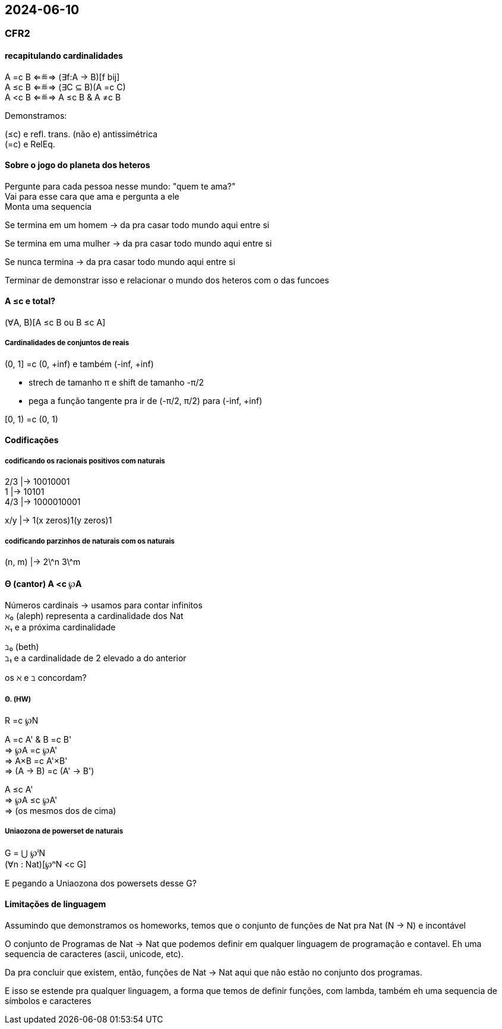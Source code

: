 == 2024-06-10

:hardbreaks-option:

=== CFR2

==== recapitulando cardinalidades

A =c B ⇐≝⇒ (∃f:A → B)[f bij]
A ≤c B ⇐≝⇒ (∃C ⊆ B)(A =c C)
A <c B ⇐≝⇒ A ≤c B & A ≠c B

Demonstramos:

(≤c) e refl. trans. (não e) antissimétrica
(=c) e RelEq.

==== Sobre o jogo do planeta dos heteros

Pergunte para cada pessoa nesse mundo: "quem te ama?"
Vai para esse cara que ama e pergunta a ele
Monta uma sequencia

Se termina em um homem -> da pra casar todo mundo aqui entre si

Se termina em uma mulher -> da pra casar todo mundo aqui entre si

Se nunca termina -> da pra casar todo mundo aqui entre si

Terminar de demonstrar isso e relacionar o mundo dos heteros com o das funcoes

==== A ≤c e total? 

(∀A, B)[A ≤c B ou B ≤c A]

===== Cardinalidades de conjuntos de reais

(0, 1] =c (0, +inf) e também (-inf, +inf)

- strech de tamanho π e shift de tamanho -π/2
- pega a função tangente pra ir de (-π/2, π/2) para (-inf, +inf)

[0, 1) =c (0, 1)

==== Codificações

===== codificando os racionais positivos com naturais

2/3 |→ 10010001
1   |→ 10101
4/3 |→ 1000010001

x/y |→ 1(x zeros)1(y zeros)1

===== codificando parzinhos de naturais com os naturais

(n, m) |→ 2\^n 3\^m

==== Θ (cantor) A <c ℘A

Números cardinais -> usamos para contar infinitos
ℵ₀ (aleph) representa a cardinalidade dos Nat
ℵ₁ e a próxima cardinalidade

ℶ₀ (beth)
ℶ₁ e a cardinalidade de 2 elevado a do anterior

os ℵ e ℶ concordam?


===== Θ. (HW)
R =c ℘N

A =c A' & B =c B' 
⇒ ℘A =c ℘A'
⇒ A×B =c A'×B'
⇒ (A → B) =c (A' → B')

A ≤c A'
⇒ ℘A ≤c ℘A'
⇒ (os mesmos dos de cima)

===== Uniaozona de powerset de naturais

G = ⋃ ℘ⁱN
(∀n : Nat)[℘ⁿN <c G]

E pegando a Uniaozona dos powersets desse G?

==== Limitações de linguagem

Assumindo que demonstramos os homeworks, temos que o conjunto de funções de Nat pra Nat (N → N) e incontável

O conjunto de Programas de Nat → Nat que podemos definir em qualquer linguagem de programação e contavel. Eh uma sequencia de caracteres (ascii, unicode, etc).

Da pra concluir que existem, então, funções de Nat → Nat aqui que não estão no conjunto dos programas.

E isso se estende pra qualquer linguagem, a forma que temos de definir funções, com lambda, também eh uma sequencia de símbolos e caracteres

